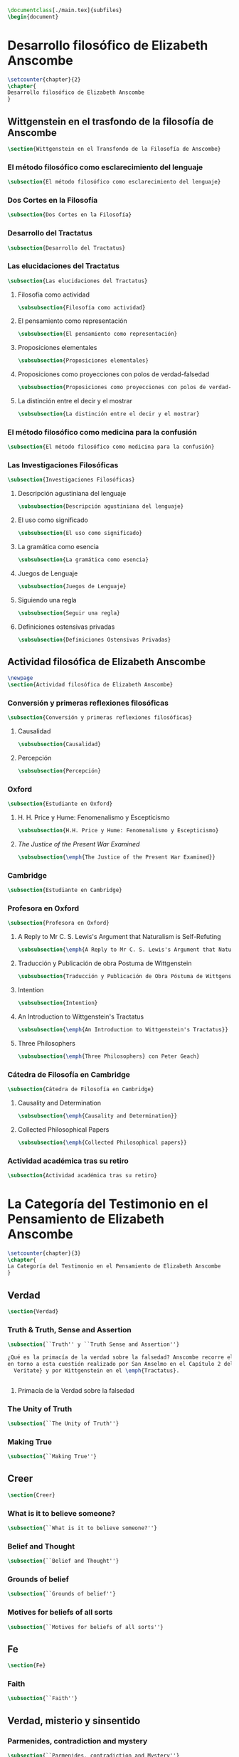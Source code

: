 #+PROPERTY: header-args:latex :tangle ../tex/outline.tex
#+BEGIN_SRC latex
\documentclass[./main.tex]{subfiles}
\begin{document}
#+END_SRC
* Desarrollo filosófico de Elizabeth Anscombe
#+BEGIN_SRC latex
\setcounter{chapter}{2}
\chapter{
Desarrollo filosófico de Elizabeth Anscombe
}
#+END_SRC
** Wittgenstein en el trasfondo de la filosofía de Anscombe
#+BEGIN_SRC latex
\section{Wittgenstein en el Transfondo de la Filosofía de Anscombe}
#+END_SRC
*** El método filosófico como esclarecimiento del lenguaje
#+BEGIN_SRC latex
\subsection{El método filosófico como esclarecimiento del lenguaje}
#+END_SRC
*** Dos Cortes en la Filosofía
#+BEGIN_SRC latex
\subsection{Dos Cortes en la Filosofía}
#+END_SRC
*** Desarrollo del Tractatus
#+BEGIN_SRC latex
\subsection{Desarrollo del Tractatus}
#+END_SRC
*** Las elucidaciones del Tractatus
#+BEGIN_SRC latex
\subsection{Las elucidaciones del Tractatus}
#+END_SRC
**** Filosofía como actividad
#+BEGIN_SRC latex
\subsubsection{Filosofía como actividad}
#+END_SRC
**** El pensamiento como representación
#+BEGIN_SRC latex
\subsubsection{El pensamiento como representación}
#+END_SRC
**** Proposiciones elementales
#+BEGIN_SRC latex
\subsubsection{Proposiciones elementales}
#+END_SRC
**** Proposiciones como proyecciones con polos de verdad-falsedad
#+BEGIN_SRC latex
\subsubsection{Proposiciones como proyecciones con polos de verdad-falsedad}
#+END_SRC
**** La distinción entre el decir y el mostrar
#+BEGIN_SRC latex
\subsubsection{La distinción entre el decir y el mostrar}
#+END_SRC
*** El método filosófico como medicina para la confusión
#+BEGIN_SRC latex
\subsection{El método filosófico como medicina para la confusión}
#+END_SRC
*** Las Investigaciones Filosóficas
#+BEGIN_SRC latex
\subsection{Investigaciones Filosóficas}
#+END_SRC
**** Descripción agustiniana del lenguaje
#+BEGIN_SRC latex
\subsubsection{Descripción agustiniana del lenguaje}
#+END_SRC
**** El uso como significado
#+BEGIN_SRC latex
\subsubsection{El uso como significado}
#+END_SRC
**** La gramática como esencia
#+BEGIN_SRC latex
\subsubsection{La gramática como esencia}
#+END_SRC
**** Juegos de Lenguaje
#+BEGIN_SRC latex
\subsubsection{Juegos de Lenguaje}
#+END_SRC
**** Siguiendo una regla
#+BEGIN_SRC latex
\subsubsection{Seguir una regla}
#+END_SRC
**** Definiciones ostensivas privadas
#+BEGIN_SRC latex
\subsubsection{Definiciones Ostensivas Privadas}
#+END_SRC
** Actividad filosófica de Elizabeth Anscombe
#+BEGIN_SRC latex
\newpage
\section{Actividad filosófica de Elizabeth Anscombe}
#+END_SRC
*** Conversión y primeras reflexiones filosóficas
#+BEGIN_SRC latex
\subsection{Conversión y primeras reflexiones filosóficas}
#+END_SRC
**** Causalidad
#+BEGIN_SRC latex
\subsubsection{Causalidad}
#+END_SRC
**** Percepción
#+BEGIN_SRC latex
\subsubsection{Percepción}
#+END_SRC
*** Oxford
#+BEGIN_SRC latex
\subsection{Estudiante en Oxford}
#+END_SRC
**** H. H. Price y Hume: Fenomenalismo y Escepticismo
#+BEGIN_SRC latex
\subsubsection{H.H. Price y Hume: Fenomenalismo y Escepticismo}
#+END_SRC
**** /The Justice of the Present War Examined/
#+BEGIN_SRC latex
\subsubsection{\emph{The Justice of the Present War Examined}}
#+END_SRC
*** Cambridge
#+BEGIN_SRC latex
\subsection{Estudiante en Cambridge}
#+END_SRC
*** Profesora en Oxford
#+BEGIN_SRC latex
\subsection{Profesora en Oxford}
#+END_SRC
**** A Reply to Mr C. S. Lewis's Argument that Naturalism is Self-Refuting
#+BEGIN_SRC latex
\subsubsection{\emph{A Reply to Mr C. S. Lewis's Argument that Naturalism is Self-Refuting}}
#+END_SRC
**** Traducción y Publicación de obra Postuma de Wittgenstein
 #+BEGIN_SRC latex
\subsubsection{Traducción y Publicación de Obra Póstuma de Wittgenstein}
 #+END_SRC
**** Intention
#+BEGIN_SRC latex
\subsubsection{Intention}
#+END_SRC
**** An Introduction to Wittgenstein's Tractatus
#+BEGIN_SRC latex
\subsubsection{\emph{An Introduction to Wittgenstein's Tractatus}}
#+END_SRC
**** Three Philosophers
#+BEGIN_SRC latex
\subsubsection{\emph{Three Philosophers} con Peter Geach}
#+END_SRC
*** Cátedra de Filosofía en Cambridge
#+BEGIN_SRC latex
\subsection{Cátedra de Filosofía en Cambridge}
#+END_SRC
**** Causality and Determination
#+BEGIN_SRC latex
\subsubsection{\emph{Causality and Determination}}
#+END_SRC
**** Collected Philosophical Papers
#+BEGIN_SRC latex
\subsubsection{\emph{Collected Philosophical papers}}
#+END_SRC
*** Actividad académica tras su retiro
#+BEGIN_SRC latex
\subsection{Actividad académica tras su retiro}
#+END_SRC
* La Categoría del Testimonio en el Pensamiento de Elizabeth Anscombe
#+BEGIN_SRC latex
\setcounter{chapter}{3}
\chapter{
La Categoría del Testimonio en el Pensamiento de Elizabeth Anscombe
}
#+END_SRC
** Verdad
#+BEGIN_SRC latex
\section{Verdad}
#+END_SRC
*** Truth & Truth, Sense and Assertion
#+BEGIN_SRC latex
  \subsection{``Truth'' y ``Truth Sense and Assertion''}

  ¿Qué es la primacía de la verdad sobre la falsedad? Anscombe recorre el análisis
  en torno a esta cuestión realizado por San Anselmo en el Capítulo 2 del \emph{De
    Veritate} y por Wittgenstein en el \emph{Tractatus}.


#+END_SRC
**** Primacía de la Verdad sobre la falsedad
*** The Unity of Truth
#+BEGIN_SRC latex
\subsection{``The Unity of Truth''}
#+END_SRC
*** Making True
#+BEGIN_SRC latex
\subsection{``Making True''}
#+END_SRC
** Creer
#+BEGIN_SRC latex
\section{Creer}
#+END_SRC
*** What is it to believe someone?
#+BEGIN_SRC latex
\subsection{``What is it to believe someone?''}
#+END_SRC
*** Belief and Thought
#+BEGIN_SRC latex
\subsection{``Belief and Thought''}
#+END_SRC
*** Grounds of belief
#+BEGIN_SRC latex
\subsection{``Grounds of belief''}
#+END_SRC
*** Motives for beliefs of all sorts
#+BEGIN_SRC latex
\subsection{``Motives for beliefs of all sorts''}
#+END_SRC
** Fe
#+BEGIN_SRC latex
\section{Fe}
#+END_SRC
*** Faith
#+BEGIN_SRC latex
\subsection{``Faith''}
#+END_SRC
** Verdad, misterio y sinsentido
*** Parmenides, contradiction and mystery
#+BEGIN_SRC latex
    \subsection{``Parmenides, contradiction and Mystery''}

    ¿Podemos llegar a decir de alguna proposición particular `esto es verdad, pero
    lo que afirma es irreductiblemente enigmático'? ¿Debería descartarse este tipo
    de afirmación amparados en la idea de que `lo que puede ser dicho ha de ser
    dicho claramente'? Esto implicaría que todos los misterios, incluyendo los
    misterios centrales del Cristianismo son meramente ilusiones.

    Anscombe le dedica breves palabras al rechazo de esta postura. Afirma que no
    hay fundamento para el punto de vista de que nada que no pueda ser captado en
    el pensamiento puede ser verdad. Esto es más bien un tipo de prejuicio.
#+END_SRC
*** Hume on Miracles
#+BEGIN_SRC latex
\subsection{``Hume on Miracles''}
#+END_SRC
*** Prophecy and Miracles
#+BEGIN_SRC latex
\subsection{``Prophecy and Miracles''}
#+END_SRC
*** On transubstantiation
#+BEGIN_SRC latex
\subsection{``On Transubstantiation''}
#+END_SRC
#+BEGIN_SRC latex
\end{document}
#+END_SRC
